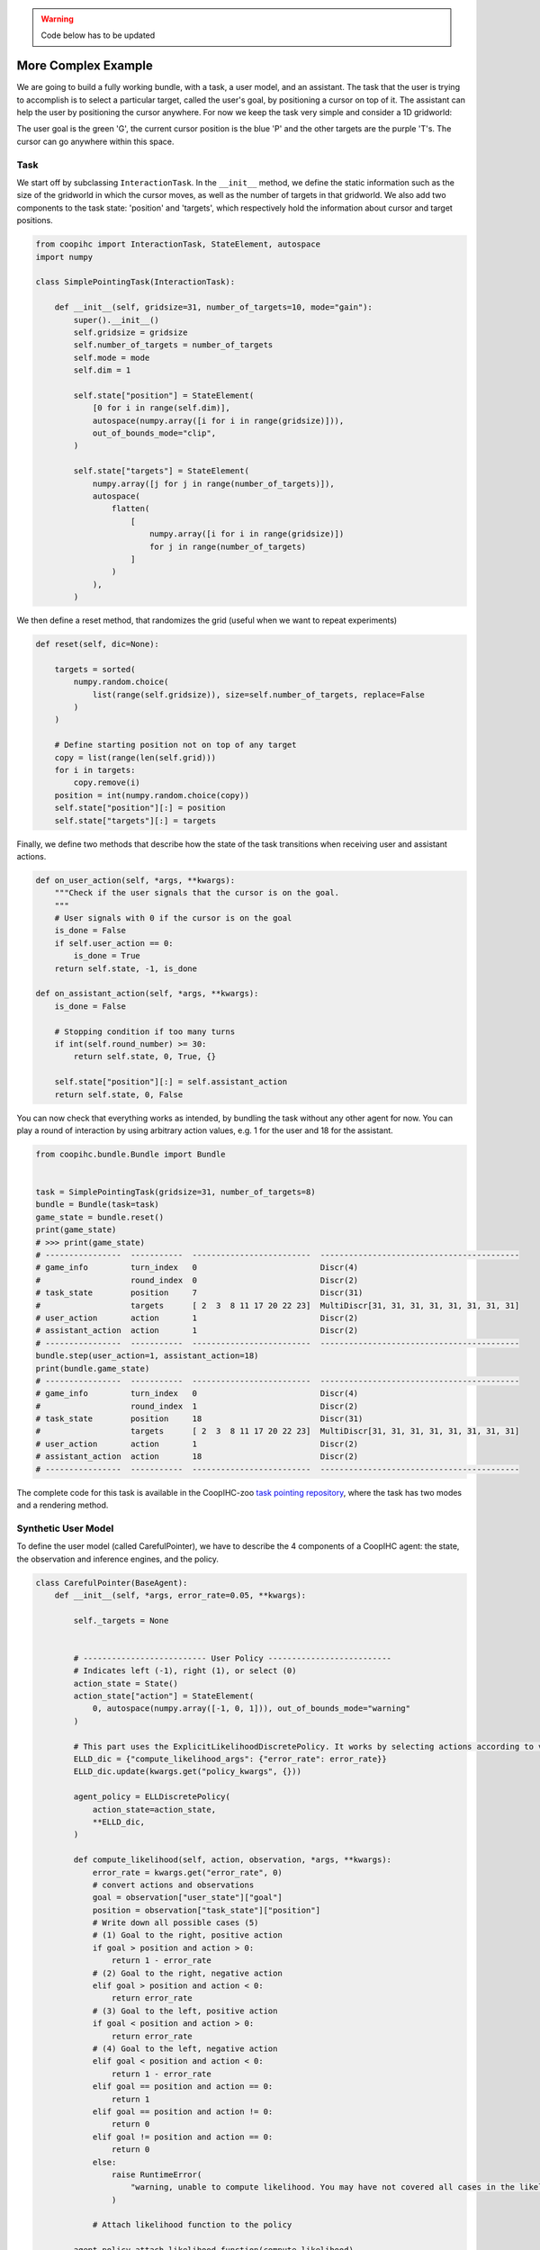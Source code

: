 .. worked_out_example:


.. warning::

    Code below has to be updated

More Complex Example
----------------------
We are going to build a fully working bundle, with a task, a user model, and an assistant. The task that the user is trying to accomplish is to select a particular target, called the user's goal, by positioning a cursor on top of  it. The assistant can help the user by positioning the cursor anywhere. For now we keep the task very simple and consider a 1D gridworld:


.. image:: images/simplepointingtask_render.png
    :align: center
    :width: 800


The user goal is the green 'G', the current cursor position is the blue 'P' and the other targets are the purple 'T's. The cursor can go anywhere within this space.



Task
^^^^^^
We start off by subclassing ``InteractionTask``. In the ``__init__`` method,  we define the static information such as the size of the gridworld in which the cursor moves, as well as the number of targets in that gridworld. 
We also add two components to the task state: 'position' and 'targets', which respectively hold the information about cursor and target positions.

.. code-block:: python

    from coopihc import InteractionTask, StateElement, autospace
    import numpy

    class SimplePointingTask(InteractionTask):
  
        def __init__(self, gridsize=31, number_of_targets=10, mode="gain"):
            super().__init__()
            self.gridsize = gridsize
            self.number_of_targets = number_of_targets
            self.mode = mode
            self.dim = 1

            self.state["position"] = StateElement(
                [0 for i in range(self.dim)],
                autospace(numpy.array([i for i in range(gridsize)])),
                out_of_bounds_mode="clip",
            )

            self.state["targets"] = StateElement(
                numpy.array([j for j in range(number_of_targets)]),
                autospace(
                    flatten(
                        [
                            numpy.array([i for i in range(gridsize)])
                            for j in range(number_of_targets)
                        ]
                    )
                ),
            )


We then define a reset method, that randomizes the grid (useful when we want to repeat experiments)

.. code-block:: python

    def reset(self, dic=None):
        
        targets = sorted(
            numpy.random.choice(
                list(range(self.gridsize)), size=self.number_of_targets, replace=False
            )
        )
        
        # Define starting position not on top of any target
        copy = list(range(len(self.grid)))
        for i in targets:
            copy.remove(i)
        position = int(numpy.random.choice(copy))
        self.state["position"][:] = position
        self.state["targets"][:] = targets


Finally, we define two methods that describe how the state of the task transitions when receiving user and assistant actions.

.. code-block:: python

    def on_user_action(self, *args, **kwargs):
        """Check if the user signals that the cursor is on the goal.
        """
        # User signals with 0 if the cursor is on the goal
        is_done = False
        if self.user_action == 0:
            is_done = True
        return self.state, -1, is_done

    def on_assistant_action(self, *args, **kwargs):
        is_done = False

        # Stopping condition if too many turns
        if int(self.round_number) >= 30:
            return self.state, 0, True, {}

        self.state["position"][:] = self.assistant_action
        return self.state, 0, False



You can now check that everything works as intended, by bundling the task without any other agent for now. You can play a round of interaction by using arbitrary action values, e.g. 1 for the user and 18 for the assistant. 

.. code-block:: python

    from coopihc.bundle.Bundle import Bundle


    task = SimplePointingTask(gridsize=31, number_of_targets=8)
    bundle = Bundle(task=task)
    game_state = bundle.reset()
    print(game_state)
    # >>> print(game_state)
    # ----------------  -----------  -------------------------  ------------------------------------------
    # game_info         turn_index   0                          Discr(4)
    #                   round_index  0                          Discr(2)
    # task_state        position     7                          Discr(31)
    #                   targets      [ 2  3  8 11 17 20 22 23]  MultiDiscr[31, 31, 31, 31, 31, 31, 31, 31]
    # user_action       action       1                          Discr(2)
    # assistant_action  action       1                          Discr(2)
    # ----------------  -----------  -------------------------  ------------------------------------------
    bundle.step(user_action=1, assistant_action=18)
    print(bundle.game_state)
    # ----------------  -----------  -------------------------  ------------------------------------------
    # game_info         turn_index   0                          Discr(4)
    #                   round_index  1                          Discr(2)
    # task_state        position     18                         Discr(31)
    #                   targets      [ 2  3  8 11 17 20 22 23]  MultiDiscr[31, 31, 31, 31, 31, 31, 31, 31]
    # user_action       action       1                          Discr(2)
    # assistant_action  action       18                         Discr(2)
    # ----------------  -----------  -------------------------  ------------------------------------------


The complete code for this task is available in the CoopIHC-zoo `task pointing repository <https://github.com/jgori-ouistiti/CoopIHC-zoo/tree/main/coopihczoo/pointing/envs.py>`_, where the task has two modes and a rendering method.




Synthetic User Model
^^^^^^^^^^^^^^^^^^^^^^
To define the user model (called CarefulPointer), we have to describe the 4 components of a CoopIHC agent: the state, the observation and inference engines, and the policy. 


.. code-block:: python

    class CarefulPointer(BaseAgent):
        def __init__(self, *args, error_rate=0.05, **kwargs):

            self._targets = None


            # -------------------------- User Policy --------------------------
            # Indicates left (-1), right (1), or select (0)
            action_state = State()
            action_state["action"] = StateElement(
                0, autospace(numpy.array([-1, 0, 1])), out_of_bounds_mode="warning"
            )

            # This part uses the ExplicitLikelihoodDiscretePolicy. It works by selecting actions according to various probabilities defined by the compute_likelihood function, which maps actions and observations to a probability. For example, if the user observes that the cursor is to the right of the target (goal > position), then -1 is mapped to 1-epsilon, and +1 mapped to epsilon. As a result, the user model will select action -1 with probability 1-epsilon.
            ELLD_dic = {"compute_likelihood_args": {"error_rate": error_rate}}
            ELLD_dic.update(kwargs.get("policy_kwargs", {}))

            agent_policy = ELLDiscretePolicy(
                action_state=action_state,
                **ELLD_dic,
            )

            def compute_likelihood(self, action, observation, *args, **kwargs):
                error_rate = kwargs.get("error_rate", 0)
                # convert actions and observations
                goal = observation["user_state"]["goal"]
                position = observation["task_state"]["position"]
                # Write down all possible cases (5)
                # (1) Goal to the right, positive action
                if goal > position and action > 0:
                    return 1 - error_rate
                # (2) Goal to the right, negative action
                elif goal > position and action < 0:
                    return error_rate
                # (3) Goal to the left, positive action
                if goal < position and action > 0:
                    return error_rate
                # (4) Goal to the left, negative action
                elif goal < position and action < 0:
                    return 1 - error_rate
                elif goal == position and action == 0:
                    return 1
                elif goal == position and action != 0:
                    return 0
                elif goal != position and action == 0:
                    return 0
                else:
                    raise RuntimeError(
                        "warning, unable to compute likelihood. You may have not covered all cases in the likelihood definition"
                    )

                # Attach likelihood function to the policy

            agent_policy.attach_likelihood_function(compute_likelihood)

            # ------------------ User Observation Engine ---------------------

            # Here we simply call the base user engine, see the documentation on observation engines.
            observation_engine = RuleObservationEngine(
                deterministic_specification=base_user_engine_specification,
            )


            # ----------------- User Inference Engine and internal states -----

            # The user has a goal state, which is changed on each reset, so we might as well define the goal state there. The goal state is static throughout the game (the user will not change target goals in between resets), so there is no need for an inference engine as well.




            # ---------- Calling BaseAgent class -----------
            # Always finish by calling BaseAgent's init to correctly initialize all components.

            super().__init__(
                "user",
                *args,
                agent_policy=agent_policy,
                agent_observation_engine=observation_engine,
                **kwargs,
            )

        # property to make code more readable
        @property
        def targets(self):
            return self.bundle.task.state["targets"]

        def reset(self, dic=None):
        # Select a random target as the goal.
            index = numpy.random.randint(0, self.targets.size)
            self.state["goal"] = StateElement(
                self.targets[index],
                self.targets.spaces[index],
                out_of_bounds_mode="warning",
            )


Notice that the code re-uses a lot of existing classes, which is in the spirit of CoopIHC. You can find more information about these in their respective documentation :doc:`RuleObservationEngine <observation_engine>` and :doc:`ExplicitLikelihoodDiscretePolicy <policy>`.



Assistant
^^^^^^^^^^
We are going to couple this operator with an intelligent assistant which leverages Bayesian Information Gain (BIG) [Liu2017]_. This assistant follows two mechanisms:

    1. It holds a belief vector, that assigns each target with a probability (namely the probability that that particular target is the user goal). This belief is maintained by a particular inference engine called GoalInferenceWithUserPolicyGiven, which as the name suggests, is capable of updating the beliefs associated with each target by leveraging a user model.
    2. It maintains a policy, that at each step, puts the cursor in a position that is going to be maximally informative for the assistant. This policy is implemented as a BIGDiscretePolicy.






.. code-block:: python

    class BIGGain(BaseAgent):
        def __init__(self):

            super().__init__(
                "assistant", agent_inference_engine=GoalInferenceWithUserPolicyGiven() 
            )

        def finit(self):
            action_state = self.bundle.game_state["assistant_action"]
            action_state["action"] = StateElement(
                0,
                autospace([i for i in range(self.bundle.task.gridsize)]),
                out_of_bounds_mode="error",
            )
            # Feed the model of the user policy to the policy and the inference engine.
            user_policy_model = copy.deepcopy(self.bundle.user.policy)
            agent_policy = BIGDiscretePolicy(action_state, user_policy_model)
            self._attach_policy(agent_policy)
            self.inference_engine._attach_policy(user_policy_model)

            # Initialize uniformly distributed beliefs
            self.state["beliefs"] = StateElement(
                numpy.array(
                    [
                        1 / self.bundle.task.number_of_targets
                        for i in range(self.bundle.task.number_of_targets)
                    ]
                ).reshape(-1, 1),
                autospace(
                    numpy.zeros((1, self.bundle.task.number_of_targets)),
                    numpy.ones((1, self.bundle.task.number_of_targets)),
                ),
                out_of_bounds_mode="error",
            )


        def reset(self, dic=None):
            # Uniformly distributed beliefs
            self.state["beliefs"][:] = numpy.array(
                [
                    1 / self.bundle.task.number_of_targets
                    for i in range(self.bundle.task.number_of_targets)
                ]
            ).reshape(1, -1)

            # Below, we provide the set of potential goals (set_theta) and a model of the transition function to the inference engine and the policy of the assistant (those are specific to these particular components and not the assistants or policies and inference engines in general)
            set_theta = [
                {
                    ("user_state", "goal"): StateElement(
                        t,
                        discrete_space(numpy.array(list(range(self.bundle.task.gridsize)))),
                    )
                }
                for t in self.bundle.task.state["targets"]
            ]

            self.inference_engine.attach_set_theta(set_theta)
            self.policy.attach_set_theta(set_theta)

            def transition_function(assistant_action, observation):
                """What future observation will the user see due to assistant action"""
                # always do this
                observation["assistant_action"]["action"] = assistant_action
                # specific to BIGpointer
                observation["task_state"]["position"] = assistant_action

                return observation

            self.policy.attach_transition_function(transition_function)


You can find this assistant in the `assistant pointing repository <https://github.com/jgori-ouistiti/CoopIHC-zoo/tree/main/coopihczoo/pointing/assistants.py>`_.

Bundle
^^^^^^^^^
Now that all components are ready, we can bundle them together to evaluate our first combination of user model and assistant. These components exist in CoopIHC-zoo and we import them directly from there. We then evaluate the performance of this pair, by playing a few rounds until the game ends and accumulating samples and rewards. 


.. code-block:: python

    from coopihczoo.pointing.envs import SimplePointingTask
    from coopihczoo.pointing.users import CarefulPointer
    from coopihczoo.pointing.assistants import BIGGain
    from coopihc.bundle.Bundle import Bundle

    import matplotlib.pyplot as plt

    task = SimplePointingTask(gridsize=31, number_of_targets=8, mode="position")
    binary_user = CarefulPointer(error_rate=0.05)
    BIGpointer = BIGGain()

    bundle = Bundle(task=task, user=binary_user, assistant=BIGpointer)
    game_state = bundle.reset()
    bundle.render("plotext")
    plt.tight_layout()
    while True:
        game_state, rewards, is_done = bundle.step(user_action=None, assistant_action=None)
        # Do something with rewards or the game state
        bundle.render("plotext")
        if is_done:
            bundle.close()
            break



This assistant has very good performance. This is expected since we have given the assistant the true user model, and since the user model in itself is extremely simple and does not account for various 'penalties' a real user would incur from the cursor jumping around the gridworld.


The figures below show a run, which finished in 3 steps with the task state as well as the assistant beliefs rendered. 

.. image:: images/biggain_0.png
    :width: 49%

.. image:: images/biggain_1.png
    :width: 49%

.. image:: images/biggain_2.png
    :width: 49%

.. image:: images/biggain_3.png
    :width: 49%


What next
^^^^^^^^^^
The example that we have just seen is what you would expect from an early prototype. Several extensions and enhancements could follow:

    1. You could use a more complex user model to pair with the assistant. For example, a visual search model could determine how the cursor is located after a 'jump', penalizing frequent and high amplitude jumps. A motor control model could determine how the cursor moves (e.g. fast initially, and much slower towards the end. To see such examples, head over to :doc:`modularity`.
    2. Alternatively, you could learn the user behavior for a given assistant policy, e.g. via Deep Reinforcement Learning. See :doc:`learning` for an example.
    3. You could tune the BIGGain assistant to account for the extra cost associated with jumps in the cursor.
    4. You could look at the effect of model mismatch between the model handled by the BIGGain assistant and the synthetic user model
    5. You could pair your assistant with a real user to evaluate its short term performance. See :doc:`realuser` for an example.
    6. You could jointly train the user model and the assistant to simulate co-adaptation between a user and a tool.



.. [Liu2017] Liu, Wanyu, et al. "Bignav: Bayesian information gain for guiding multiscale navigation." Proceedings of the 2017 CHI Conference on Human Factors in Computing Systems. 2017.